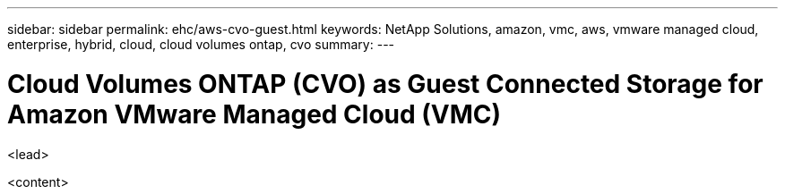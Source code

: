 ---
sidebar: sidebar
permalink: ehc/aws-cvo-guest.html
keywords: NetApp Solutions, amazon, vmc, aws, vmware managed cloud, enterprise, hybrid, cloud, cloud volumes ontap, cvo
summary:
---

= Cloud Volumes ONTAP (CVO) as Guest Connected Storage for Amazon VMware Managed Cloud (VMC)
:hardbreaks:
:nofooter:
:icons: font
:linkattrs:
:imagesdir: ./../media/

[.lead]
<lead>

<content>
